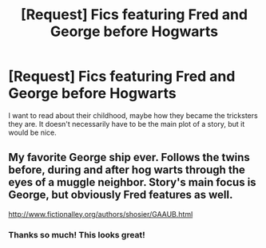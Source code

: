 #+TITLE: [Request] Fics featuring Fred and George before Hogwarts

* [Request] Fics featuring Fred and George before Hogwarts
:PROPERTIES:
:Author: MoonlitLake
:Score: 2
:DateUnix: 1495854078.0
:DateShort: 2017-May-27
:FlairText: Request
:END:
I want to read about their childhood, maybe how they became the tricksters they are. It doesn't necessarily have to be the main plot of a story, but it would be nice.


** My favorite George ship ever. Follows the twins before, during and after hog warts through the eyes of a muggle neighbor. Story's main focus is George, but obviously Fred features as well.

[[http://www.fictionalley.org/authors/shosier/GAAUB.html]]
:PROPERTIES:
:Author: NinjaKilla
:Score: 1
:DateUnix: 1495932453.0
:DateShort: 2017-May-28
:END:

*** Thanks so much! This looks great!
:PROPERTIES:
:Author: MoonlitLake
:Score: 1
:DateUnix: 1495932829.0
:DateShort: 2017-May-28
:END:
